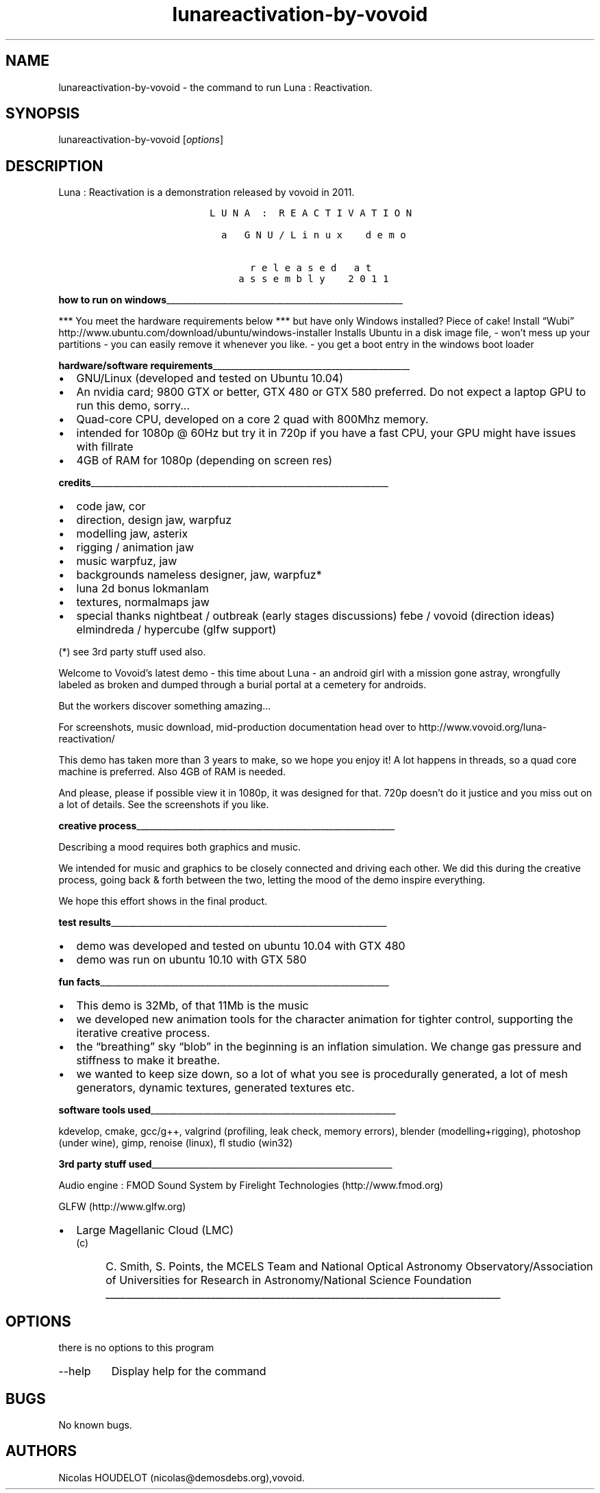 .\" Automatically generated by Pandoc 2.9.2.1
.\"
.TH "lunareactivation-by-vovoid" "6" "2018-01-21" "Luna : Reactivation User Manuals" ""
.hy
.SH NAME
.PP
lunareactivation-by-vovoid - the command to run Luna : Reactivation.
.SH SYNOPSIS
.PP
lunareactivation-by-vovoid [\f[I]options\f[R]]
.SH DESCRIPTION
.PP
Luna : Reactivation is a demonstration released by vovoid in 2011.
.IP
.nf
\f[C]
                 L U N A  :  R E A C T I V A T I O N

                   a   G N U / L i n u x    d e m o

                        r e l e a s e d   a t
                      a s s e m b l y    2 0 1 1
\f[R]
.fi
.PP
\f[B]how to run on
windows\f[R]______________________________________________________
.PP
*** You meet the hardware requirements below *** but have only Windows
installed?
Piece of cake! Install \[lq]Wubi\[rq]
http://www.ubuntu.com/download/ubuntu/windows-installer Installs Ubuntu
in a disk image file, - won\[cq]t mess up your partitions - you can
easily remove it whenever you like.
- you get a boot entry in the windows boot loader
.PP
\f[B]hardware/software
requirements\f[R]_____________________________________________
.IP \[bu] 2
GNU/Linux (developed and tested on Ubuntu 10.04)
.IP \[bu] 2
An nvidia card; 9800 GTX or better, GTX 480 or GTX 580 preferred.
Do not expect a laptop GPU to run this demo, sorry\&...
.IP \[bu] 2
Quad-core CPU, developed on a core 2 quad with 800Mhz memory.
.IP \[bu] 2
intended for 1080p \[at] 60Hz but try it in 720p if you have a fast CPU,
your GPU might have issues with fillrate
.IP \[bu] 2
4GB of RAM for 1080p (depending on screen res)
.PP
\f[B]credits\f[R]____________________________________________________________________
.IP \[bu] 2
code jaw, cor
.IP \[bu] 2
direction, design jaw, warpfuz
.IP \[bu] 2
modelling jaw, asterix
.IP \[bu] 2
rigging / animation jaw
.IP \[bu] 2
music warpfuz, jaw
.IP \[bu] 2
backgrounds nameless designer, jaw, warpfuz*
.IP \[bu] 2
luna 2d bonus lokmanlam
.IP \[bu] 2
textures, normalmaps jaw
.IP \[bu] 2
special thanks nightbeat / outbreak (early stages discussions) febe /
vovoid (direction ideas) elmindreda / hypercube (glfw support)
.PP
(*) see 3rd party stuff used also.
.PP
Welcome to Vovoid\[cq]s latest demo - this time about Luna - an android
girl with a mission gone astray, wrongfully labeled as broken and dumped
through a burial portal at a cemetery for androids.
.PP
But the workers discover something amazing\&...
.PP
For screenshots, music download, mid-production documentation head over
to http://www.vovoid.org/luna-reactivation/
.PP
This demo has taken more than 3 years to make, so we hope you enjoy it!
A lot happens in threads, so a quad core machine is preferred.
Also 4GB of RAM is needed.
.PP
And please, please if possible view it in 1080p, it was designed for
that.
720p doesn\[cq]t do it justice and you miss out on a lot of details.
See the screenshots if you like.
.PP
\f[B]creative
process\f[R]___________________________________________________________
.PP
Describing a mood requires both graphics and music.
.PP
We intended for music and graphics to be closely connected and driving
each other.
We did this during the creative process, going back & forth between the
two, letting the mood of the demo inspire everything.
.PP
We hope this effort shows in the final product.
.PP
\f[B]test
results\f[R]_______________________________________________________________
.IP \[bu] 2
demo was developed and tested on ubuntu 10.04 with GTX 480
.IP \[bu] 2
demo was run on ubuntu 10.10 with GTX 580
.PP
\f[B]fun
facts\f[R]__________________________________________________________________
.IP \[bu] 2
This demo is 32Mb, of that 11Mb is the music
.IP \[bu] 2
we developed new animation tools for the character animation for tighter
control, supporting the iterative creative process.
.IP \[bu] 2
the \[lq]breathing\[rq] sky \[lq]blob\[rq] in the beginning is an
inflation simulation.
We change gas pressure and stiffness to make it breathe.
.IP \[bu] 2
we wanted to keep size down, so a lot of what you see is procedurally
generated, a lot of mesh generators, dynamic textures, generated
textures etc.
.PP
\f[B]software tools
used\f[R]________________________________________________________
.PP
kdevelop, cmake, gcc/g++, valgrind (profiling, leak check, memory
errors), blender (modelling+rigging), photoshop (under wine), gimp,
renoise (linux), fl studio (win32)
.PP
\f[B]3rd party stuff
used\f[R]_______________________________________________________
.PP
Audio engine : FMOD Sound System by Firelight Technologies
(http://www.fmod.org)
.PP
GLFW (http://www.glfw.org)
.IP \[bu] 2
Large Magellanic Cloud (LMC)
.RS 2
.IP "(c)" 4
C.
Smith, S.
Points, the MCELS Team and National Optical Astronomy
Observatory/Association of Universities for Research in
Astronomy/National Science Foundation
_______________________________________________________________________________
.RE
.SH OPTIONS
.PP
there is no options to this program
.TP
--help
Display help for the command
.SH BUGS
.PP
No known bugs.
.SH AUTHORS
Nicolas HOUDELOT (nicolas\[at]demosdebs.org),vovoid.
